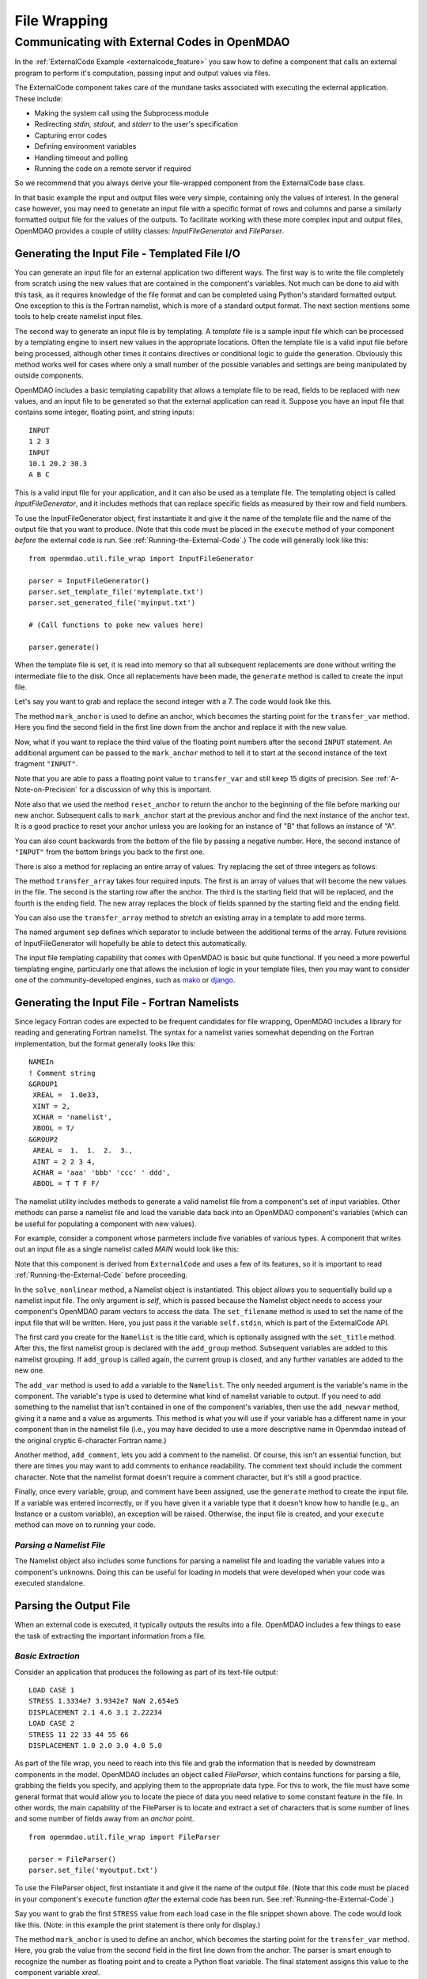 .. index:: File Wrapping Tools

.. _filewrap_feature:

*************
File Wrapping
*************


Communicating with External Codes in OpenMDAO
=============================================


In the :ref:`ExternalCode Example <externalcode_feature>` you saw how to
define a component that calls an external program to perform it's computation,
passing input and output values via files.

The ExternalCode component takes care of the mundane tasks associated with
executing the external application. These include:

- Making the system call using the Subprocess module
- Redirecting `stdin, stdout,` and `stderr` to the user's specification
- Capturing error codes
- Defining environment variables
- Handling timeout and polling
- Running the code on a remote server if required

So we recommend that you always derive your file-wrapped component from the
ExternalCode base class.

In that basic example the input and output files were very simple, containing only
the values of interest.  In the general case however, you may need to generate
an input file with a specific format of rows and columns and parse a similarly
formatted output file for the values of the outputs. To facilitate working with
these more complex input and output files, OpenMDAO provides a couple of utility
classes:  `InputFileGenerator` and `FileParser`.



Generating the Input File - Templated File I/O
----------------------------------------------

You can generate an input file for an external application two different ways. The
first way is to write the file completely from scratch using the new values that are
contained in the component's variables. Not much can be done to aid with this task, as
it requires knowledge of the file format and can be completed using Python's standard
formatted output. One exception to this is the Fortran namelist, which is more of a
standard output format. The next section mentions some tools to help create namelist
input files.

The second way to generate an input file is by templating. A *template* file is
a sample input file which can be processed by a templating engine to insert
new values in the appropriate locations. Often the template file is a valid
input file before being processed, although other times it contains directives
or conditional logic to guide the generation. Obviously this method works well
for cases where only a small number of the possible variables and settings are
being manipulated by outside components.

OpenMDAO includes a basic templating capability that allows a template file to
be read, fields to be replaced with new values, and an input file to be
generated so that the external application can read it. Suppose you have an
input file that contains some integer, floating point, and string inputs:

::

    INPUT
    1 2 3
    INPUT
    10.1 20.2 30.3
    A B C

This is a valid input file for your application, and it can also be used as a
template file. The templating object is called `InputFileGenerator`, and it
includes methods that can replace specific fields as measured by their row
and field numbers.

To use the InputFileGenerator object, first instantiate it and give it the name of
the template file and the name of the output file that you want to produce. (Note
that this code must be placed in the ``execute`` method of your component
*before* the external code is run. See :ref:`Running-the-External-Code`.) The
code will generally look like this:

::

    from openmdao.util.file_wrap import InputFileGenerator

    parser = InputFileGenerator()
    parser.set_template_file('mytemplate.txt')
    parser.set_generated_file('myinput.txt')

    # (Call functions to poke new values here)

    parser.generate()

When the template file is set, it is read into memory so that all subsequent
replacements are done without writing the intermediate file to the disk. Once
all replacements have been made, the ``generate`` method is called to create the
input file.

.. testcode:: Parse_Input
    :hide:

    from openmdao.util.file_wrap import InputFileGenerator
    parser = InputFileGenerator()
    from openmdao.api import Component
    self = Component()

    # A way to "cheat" and do this without a file.
    parser.data = []
    parser.data.append("INPUT")
    parser.data.append("1 2 3")
    parser.data.append("INPUT")
    parser.data.append("10.1 20.2 30.3")
    parser.data.append("A B C")

Let's say you want to grab and replace the second integer with a 7. The code
would look like this.

.. testcode:: Parse_Input

    parser.mark_anchor("INPUT")
    parser.transfer_var(7, 1, 2)

.. testcode:: Parse_Input
    :hide:

    from __future__ import print_function
    for datum in parser.data:
        print(datum)

.. testoutput:: Parse_Input

    INPUT
    1 7 3
    INPUT
    10.1 20.2 30.3
    A B C

.. index:: mark_anchor

The method ``mark_anchor`` is used to define an anchor, which becomes the
starting point for the ``transfer_var`` method. Here you find the second field in
the first line down from the anchor and replace it with the new value.

Now, what if you want to replace the third value of the floating point numbers
after the second ``INPUT`` statement. An additional argument can be passed to the
``mark_anchor`` method to tell it to start at the second instance of the text
fragment ``"INPUT"``.

.. testcode:: Parse_Input

    parser.reset_anchor()
    parser.mark_anchor("INPUT", 2)

    my_var = 3.1415926535897932
    parser.transfer_var(my_var, 1, 3)

.. testcode:: Parse_Input
    :hide:

    from __future__ import print_function
    for datum in parser.data:
        print(datum)

.. testoutput:: Parse_Input

    INPUT
    1 7 3
    INPUT
    10.1 20.2 3.141592653589793
    A B C

Note that you are able to pass a floating point value to ``transfer_var`` and still
keep 15 digits of precision. See :ref:`A-Note-on-Precision` for a discussion of
why this is important.

Note also that we used the method ``reset_anchor`` to return the anchor to the
beginning of the file before marking our new anchor. Subsequent calls to
``mark_anchor`` start at the previous anchor and find the next instance of the
anchor text. It is a good practice to reset your anchor unless you are looking for
an instance of "B" that follows an instance of "A".

You can also count backwards from the bottom of the file by passing a negative
number. Here, the second instance of ``"INPUT"`` from the bottom brings you
back to the first one.

.. testcode:: Parse_Input

    parser.reset_anchor()
    parser.mark_anchor("INPUT", -2)
    parser.transfer_var("99999", 1, 1)

.. testcode:: Parse_Input
    :hide:

    from __future__ import print_function
    for datum in parser.data:
        print(datum)

.. testoutput:: Parse_Input

    INPUT
    99999 7 3
    INPUT
    10.1 20.2 3.141592653589793
    A B C

There is also a method for replacing an entire array of values. Try
replacing the set of three integers as follows:

.. testcode:: Parse_Input

    from numpy import array

    array_val = array([123, 456, 789])

    parser.reset_anchor()
    parser.mark_anchor("INPUT")
    parser.transfer_array(array_val, 1, 1, 3)

.. testcode:: Parse_Input
    :hide:

    from __future__ import print_function
    for datum in parser.data:
        print(datum.rstrip())

.. testoutput:: Parse_Input

    INPUT
    123 456 789
    INPUT
    10.1 20.2 3.141592653589793
    A B C

.. index:: transfer_array

The method ``transfer_array`` takes four required inputs. The first is an array
of values that will become the new values in the file. The second is the
starting row after the anchor. The third is the starting field that will be
replaced, and the fourth is the ending field. The new array replaces the
block of fields spanned by the starting field and the ending field.

You can also use the ``transfer_array`` method to `stretch` an existing
array in a template to add more terms.

.. testcode:: Parse_Input

    from numpy import array

    array_val = array([11, 22, 33, 44, 55, 66])

    parser.reset_anchor()
    parser.mark_anchor("INPUT")
    parser.transfer_array(array_val, 1, 1, 3, sep=' ')

.. testcode:: Parse_Input
    :hide:

    from __future__ import print_function
    for datum in parser.data:
        print(datum.rstrip())

.. testoutput:: Parse_Input

    INPUT
    11 22 33 44 55 66
    INPUT
    10.1 20.2 3.141592653589793
    A B C

The named argument ``sep`` defines which separator to include between the
additional terms of the array. Future revisions of InputFileGenerator will
hopefully be able to detect this automatically.

The input file templating capability that comes with OpenMDAO is basic but quite
functional. If you need a more powerful templating engine, particularly one that
allows the inclusion of logic in your template files, then you may want to consider
one of the community-developed engines, such as mako_ or django_.

.. _mako: http://www.makotemplates.org/

.. _django: https://docs.djangoproject.com/en/dev/topics/templates/

.. todo:: Include some examples with one of the templating engines.


.. index:: Fortran namelists

Generating the Input File - Fortran Namelists
---------------------------------------------

Since legacy Fortran codes are expected to be frequent candidates for
file wrapping, OpenMDAO includes a library for reading and generating Fortran
namelist. The syntax for a namelist varies somewhat depending on the
Fortran implementation, but the format generally looks like this:

::

   NAMEIn
   ! Comment string
   &GROUP1
    XREAL =  1.0e33,
    XINT = 2,
    XCHAR = 'namelist',
    XBOOL = T/
   &GROUP2
    AREAL =  1.  1.  2.  3.,
    AINT = 2 2 3 4,
    ACHAR = 'aaa' 'bbb' 'ccc' ' ddd',
    ABOOL = T T F F/

The namelist utility includes methods to generate a valid namelist file from a
component's set of input variables. Other methods can parse a
namelist file and load the variable data back into an OpenMDAO component's
variables (which can be useful for populating a component with new values).

For example, consider a component whose parmeters include five variables of
various types. A component that writes out an input file as a single
namelist called `MAIN` would look like this:

.. testcode:: Namelist

    from numpy import array

    from openmdao.api import ExternalCode
    from openmdao.util.namelist_util import Namelist

    class WrappedComp(ExternalCode):
        """A simple file wrapper."""

        def __init__(self):
            super(VarComponent, self).__init__()

            self.add_param('xreal', 35.6, desc='A floating point input')
            self.add_param('xint', 88, pass_by_obj=True, desc='An integer input')
            self.add_param('xchar', "Hello", pass_by_obj=True, desc='A string input')
            self.add_param('xbool', True, pass_by_obj=True, desc='A boolean input')
            self.add_param('areal', array([1.0, 1.0, 2.0, 3.0]), pass_by_obj=True, desc='An array input')

        def solve_nonlinear(self, params, unknowns, resids):
            """ Executes our file-wrapped component. """

            self.stdin = "FileWrapTemplate.txt"
            sb = Namelist(self)
            sb.set_filename(self.stdin)

            # Add a Title Card
            sb.set_title("My Title")

            # Add a group. Subsequent variables are in this group
            sb.add_group('main')

            # Toss in a comment
            sb.add_comment(' ! Comment goes here')

            # Add all the variables
            sb.add_var("xreal")
            sb.add_var("xint")
            sb.add_var("xchar")
            sb.add_var("xbool")
            sb.add_var("areal")

            # Add an internal variable
            sb.add_newvar("Py", 3.14)

            # Generate the input file
            sb.generate()

Note that this component is derived from ``ExternalCode`` and uses a few of its
features, so it is important to read :ref:`Running-the-External-Code` before
proceeding.

In the ``solve_nonlinear`` method, a Namelist object is instantiated. This
object allows you to sequentially build up a namelist input file. The only
argument is `self`, which is passed because the Namelist object needs to
access your component's OpenMDAO param vectors to access the data. The
``set_filename`` method is used to set the name of the input file that will
be written. Here, you just pass it the variable ``self.stdin``, which is part
of the ExternalCode API.

The first card you create for the ``Namelist`` is the title card, which is
optionally assigned with the ``set_title`` method. After this, the first
namelist group is declared with the ``add_group`` method. Subsequent variables
are added to this namelist grouping. If ``add_group`` is called again, the
current group is closed, and any further variables are added to the new one.

The ``add_var`` method is used to add a variable to the ``Namelist``. The only
needed argument is the variable's name in the component. The variable's type
is used to determine what kind of namelist variable to output. If you need to
add something to the namelist that isn't contained in one of the component's
variables, then use the ``add_newvar`` method, giving it a name and a value as
arguments. This method is what you will use if your variable has a different
name in your component than in the namelist file (i.e., you may have decided
to use a more descriptive name in Openmdao instead of the original cryptic
6-character Fortran name.)

Another method, ``add_comment``, lets you add a comment to the
namelist. Of course, this isn't an essential function, but there are times you
may want to add comments to enhance readability. The comment text should
include the comment character. Note that the namelist format doesn't require a
comment character, but it's still a good practice.

Finally, once every variable, group, and comment have been assigned, use the
``generate`` method to create the input file. If a variable was entered
incorrectly, or if you have given it a variable type that it doesn't know how
to handle (e.g., an Instance or a custom variable), an exception will be
raised. Otherwise, the input file is created, and your ``execute`` method can
move on to running your code.

*Parsing a Namelist File*
~~~~~~~~~~~~~~~~~~~~~~~~~~

The Namelist object also includes some functions for parsing a namelist file
and loading the variable values into a component's unknowns. Doing this can
be useful for loading in models that were developed when your code was
executed standalone.

Parsing the Output File
-----------------------

When an external code is executed, it typically outputs the results into a
file. OpenMDAO includes a few things to ease the task of extracting the
important information from a file.

*Basic Extraction*
~~~~~~~~~~~~~~~~~~~

Consider an application that produces the following as part of its
text-file output:

::

    LOAD CASE 1
    STRESS 1.3334e7 3.9342e7 NaN 2.654e5
    DISPLACEMENT 2.1 4.6 3.1 2.22234
    LOAD CASE 2
    STRESS 11 22 33 44 55 66
    DISPLACEMENT 1.0 2.0 3.0 4.0 5.0

As part of the file wrap, you need to reach into this file and grab the information
that is needed by downstream components in the model. OpenMDAO includes an
object called `FileParser`, which contains functions for parsing a file, grabbing
the fields you specify, and applying them to the appropriate data type. For this to
work, the file must have some general format that would allow you to locate the
piece of data you need relative to some constant feature in the file. In other
words, the main capability of the FileParser is to locate and extract a set of
characters that is some number of lines and some number of fields away from an
`anchor` point.

::

    from openmdao.util.file_wrap import FileParser

    parser = FileParser()
    parser.set_file('myoutput.txt')

To use the FileParser object, first instantiate it and give it the name of the
output file. (Note that this code must be placed in your component's
``execute`` function *after* the external code has been run. See
:ref:`Running-the-External-Code`.)

.. testcode:: Parse_Output
    :hide:

    from __future__ import print_function

    from openmdao.util.file_wrap import FileParser
    parser = FileParser()
    from openmdao.api import Component
    self = Component()

    # A way to "cheat" and do this without a file.
    parser.data = []
    parser.data.append("LOAD CASE 1")
    parser.data.append("STRESS 1.3334e7 3.9342e7 NaN 2.654e5")
    parser.data.append("DISPLACEMENT 2.1 4.6 3.1 2.22234")
    parser.data.append("LOAD CASE 2")
    parser.data.append("STRESS 11 22 33 44 55 66")
    parser.data.append("DISPLACEMENT 1.0 2.0 3.0 4.0 5.0")

Say you want to grab the first ``STRESS`` value from each load case in the file
snippet shown above. The code would look like this. (Note: in this example the print
statement is there only for display.)

.. testcode:: Parse_Output

    parser.mark_anchor("LOAD CASE")
    var = parser.transfer_var(1, 2)

    print("%g is a %s" % (var, type(var)))
    self.xreal = var

.. testoutput:: Parse_Output

    1.3334e+07 is a <... 'float'>

The method ``mark_anchor`` is used to define an anchor, which becomes the
starting point for the ``transfer_var`` method. Here, you grab the value from the
second field in the first line down from the anchor. The parser is smart enough to
recognize the number as floating point and to create a Python float variable.
The final statement assigns this value to the component variable `xreal`.

The third value of ``STRESS`` is `NaN`. If you want to grab that element, you can type
this:

::

    parser.reset_anchor()
    parser.mark_anchor("LOAD CASE")
    var = parser.transfer_var(1, 4)

    print("%g" % var)

::

    nan

Python also has built-in values for `nan` and `inf` that are valid for float variables. The parser
recognizes them when it encounters them in a file. This allows you to catch numerical overflows,
underflows, etc., and take action. NumPy includes the functions ``isnan`` and ``isinf`` to test for
`nan` and `inf` respectively.

::

    from numpy import isnan, isinf

    print(isnan(var))

::

    True

When the data is not a number, it is recognized as a string. Grab the
word ``DISPLACEMENT``.

.. testcode:: Parse_Output

    parser.reset_anchor()
    parser.mark_anchor("LOAD CASE")
    var = parser.transfer_var(2, 1)

    print(var)

.. testoutput:: Parse_Output

    DISPLACEMENT

Now, what if you want to grab the value of stress from the second load case? An
additional argument can be passed to the ``mark_anchor`` method telling it to
start at the second instance of the text fragment ``"LOAD CASE"``.

.. testcode:: Parse_Output

    parser.reset_anchor()
    parser.mark_anchor("LOAD CASE", 2)
    var = parser.transfer_var(1, 2)

    print(var)

.. testoutput:: Parse_Output

    11

Note also that we used the method ``reset_anchor`` to return the anchor to the
beginning of the file before marking our new anchor. Subsequent calls to
``mark_anchor`` start at the previous anchor and find the next instance of the
anchor text. It is a good practice to reset your anchor unless you are looking for
an instance of "B" that follows an instance of "A".

You can also count backwards from the bottom of the file by passing a negative
number. Here, the second instance of ``"LOAD CASE"`` from the bottom brings us
back to the first one.

.. testcode:: Parse_Output

    parser.reset_anchor()
    parser.mark_anchor("LOAD CASE", -2)
    var = parser.transfer_var(1, 2)

    print("%g" % var)

.. testoutput:: Parse_Output

    1.3334e+07

There is a shortcut for extracting data that is stored as ``Key Value`` or
``"Key Value Value....``.

.. testcode:: Parse_Output

    parser.reset_anchor()
    parser.mark_anchor("LOAD CASE 1")
    var = parser.transfer_keyvar("DISPLACEMENT", 1)

    print("%g" % var)

.. testoutput:: Parse_Output

    2.1

The method ``transfer_keyvar`` finds the first occurrence of the *key* string
after the anchor (in this case, the word ``DISPLACEMENT``), and grabs the
specified field value. This can be useful in cases where variables are found
on lines that are uniquely named, particularly where you don't always know how
many lines the key will occur past the anchor location. There are two optional
arguments to ``transfer_keyvar``. The first lets you specify the `nth` occurrence
of the key, and the second lets you specify a number of lines to offset from
the line where the key is found (negative numbers are allowed).

*Array Extraction*
~~~~~~~~~~~~~~~~~~

Now consider the same application that produces the following as part of its
text-file output:

::

    LOAD CASE 1
    STRESS 1.3334e7 3.9342e7 NaN 2.654e5
    DISPLACEMENT 2.1 4.6 3.1 2.22234
    LOAD CASE 2
    STRESS 11 22 33 44 55 66
    DISPLACEMENT 1.0 2.0 3.0 4.0 5.0

This time, grab all of the displacements in one read and store
them as an array. You can do this with the ``transfer_array`` method.

.. testcode:: Parse_Output

    parser.reset_anchor()
    parser.mark_anchor("LOAD CASE")
    var = parser.transfer_array(2, 2, 2, 5)

    print(var)

.. testoutput:: Parse_Output

    [ 2.1      4.6      3.1      2.22234]

The ``transfer_array`` method takes four arguments: *starting row, starting field,
ending row,* and *ending field.* The parser extracts all values from the starting
row and field and continues until it hits the ending field in the ending row.
These values are all placed in a 1D array. When extracting multiple lines, if
a line break is hit, the parser continues reading from the next line until the
last line is hit. The following extraction illustrates this:

.. testcode:: Parse_Output

    parser.reset_anchor()
    parser.mark_anchor("LOAD CASE")
    var = parser.transfer_array(1, 3, 2, 4)

    print(var)

.. testoutput:: Parse_Output

    ['39342000.0' 'nan' '265400.0' 'DISPLACEMENT' '2.1' '4.6' '3.1']

With the inclusion of ``'DISPLACEMENT'``, this is returned as an array of strings,
so you must be careful.

There is also a method to extract a 2-dimensional array from tabulated data.
Consider an output table that looks like this:

.. testcode:: Parse_Output2D
    :hide:

    from openmdao.util.file_wrap import FileParser
    parser = FileParser()
    from openmdao.api import Component
    self = Component()

    # A way to "cheat" and do this without a file.
    parser.data = []
    parser.data.append('FREQ  DELTA  -8.5  -8.5  -8.5  -8.5  -8.5  -8.5  -8.5  -8.5  -8.5  -8.5')
    parser.data.append(' Hz')
    parser.data.append(' 50.   1.0   30.0  34.8  36.3  36.1  34.6  32.0  28.4  23.9  18.5  12.2')
    parser.data.append(' 63.   1.0   36.5  41.3  42.8  42.6  41.1  38.5  34.9  30.4  25.0  18.7')
    parser.data.append(' 80.   1.0   42.8  47.6  49.1  48.9  47.4  44.8  41.2  36.7  31.3  25.0')
    parser.data.append('100.   1.0   48.4  53.1  54.7  54.5  53.0  50.4  46.8  42.3  36.9  30.6')


::

        FREQ  DELTA   A     B     C     D     E     F     G     H     I     J
         Hz
         50.   1.0   30.0  34.8  36.3  36.1  34.6  32.0  28.4  23.9  18.5  12.2
         63.   1.0   36.5  41.3  42.8  42.6  41.1  38.5  34.9  30.4  25.0  18.7
         80.   1.0   42.8  47.6  49.1  48.9  47.4  44.8  41.2  36.7  31.3  25.0
        100.   1.0   48.4  53.1  54.7  54.5  53.0  50.4  46.8  42.3  36.9  30.6

We would like to extract the relevant numerical data from this table, which
amounts to all values contained in columns labeled "A" through "J" and rows
labeled "50 Hz" through "100 Hz." We would like to save these values in a
two-dimensional numpy array. This can be accomplished using the ``transfer_2Darray``
method.

.. testcode:: Parse_Output2D

    parser.reset_anchor()
    parser.mark_anchor("Hz")
    var = parser.transfer_2Darray(1, 3, 4, 12)

    print(var)

.. testoutput:: Parse_Output2D

    [[ 30.   34.8  36.3  36.1  34.6  32.   28.4  23.9  18.5  12.2]
     [ 36.5  41.3  42.8  42.6  41.1  38.5  34.9  30.4  25.   18.7]
     [ 42.8  47.6  49.1  48.9  47.4  44.8  41.2  36.7  31.3  25. ]
     [ 48.4  53.1  54.7  54.5  53.   50.4  46.8  42.3  36.9  30.6]]

The arguments to ``transfer_2Darray`` are the starting row number, the starting field
number, the ending row number, and the ending field number. If the end field is
omitted, then all values to the end of the line are extracted. In that case, care
must be taken to make sure that all lines have the same number of values.

Note that if the delimiter is set to ``'columns'``, then the column number should be
entered instead of the field number. Delimiters are discussed in the next section.

.. index:: delimiters

*Delimiters*
~~~~~~~~~~~~

When the parser counts fields in a line of output, it determines the field
boundaries by comparing against a set of delimiters. These delimiters can be
changed using the ``set_delimiters`` method. By default, the delimiters are the
general white space characters space (``" "``) and tab (``"\\t"``). The newline characters
(``"\\n"`` and ``"\\r"``) are always removed regardless of the delimiter status.

One common case that will require a change in the default delimiter is the comma
separated file (i.e, csv). Here's an example of such an output file:

::

    CASE 1
    3,7,2,4,5,6

.. testcode:: Parse_Output
    :hide:

    parser.data = []
    parser.data.append("CASE 1")
    parser.data.append("3,7,2,4,5,6")
    parser.reset_anchor()

Try grabbing the first element without changing the delimiters:

.. testcode:: Parse_Output

    parser.mark_anchor("CASE")
    var = parser.transfer_var(1, 2)

    print(var)

.. testoutput:: Parse_Output

    ,7,2,4,5,6

What happened here is slightly confusing, but the main point is that the parser
did not handle this as expected because commas were not in the set of
delimiters. Now specify commas as your delimiter.

.. testcode:: Parse_Output

    parser.reset_anchor()
    parser.mark_anchor("CASE")
    parser.set_delimiters(", ")
    var = parser.transfer_var(1, 2)

    print(var)

.. testoutput:: Parse_Output

    7

With the correct delimiter set, you extract the second integer as expected.

While the ability to set the delimiters adds flexibility for parsing many
different types of input files, you may find cases that are too complex to
parse (e.g., a field with separator characters inside of quotes.) In such cases
you may need to read and extract the data manually.

*Special Case Delimiter - Columns*
~~~~~~~~~~~~~~~~~~~~~~~~~~~~~~~~~~

One special-case value of the delimiter, ``'columns'``, is useful when the
data fields have defined column location, as is the case in certain formatted
output from Fortran or C. When the delimiter is set to ``'columns'``, the
behavior of some of the methods is slightly different. Consider the following
output file:

::

    CASE 1
    12345678901234567890
    TTF    3.7-9.4434967

.. testcode:: Parse_Output
    :hide:

    parser.data = []
    parser.data.append("CASE 1")
    parser.data.append("12345678901234567890")
    parser.data.append("TTF    3.7-9.4434967")
    parser.reset_anchor()

The second line is a comment that helps the reader identify the column
number (particularly on a printout) and does not need to be parsed.

In the third line, the first three columns contain flags that are either ``'T'``
or ``'F'``. Columns 4-10 contain a floating point number, and columns 11
through 20 contain another floating point number. Note that there isn't
always a space between the two numbers in this format, particularly when the
second number has a negative sign. We can't parse this with a regular
separator, but we can use the special separator ``'columns'``.

Let's parse this file to extract the third boolean flag and the two numbers.

.. testcode:: Parse_Output

    parser.reset_anchor()
    parser.mark_anchor("CASE")
    parser.set_delimiters("columns")
    var1 = parser.transfer_var(2, 3, 3)
    var2 = parser.transfer_var(2, 4, 10)
    var3 = parser.transfer_var(2, 11, 20)

    print(var1)
    print(var2)
    print(var3)

When the delimiters are in column mode, ``transfer_var`` takes the starting
field and the ending field as its second and third arguments. Since we just
want one column for the boolean flag, the starting field and ending field are
the same. This gives us the output:

.. testoutput:: Parse_Output

    F
    3.7
    -9.4434967

which is what we wanted to extract.

The ``transfer_array`` method can also be used with columns, but it is used
differently than ``transfer_var``. Consider this output file:

::

    CASE 2
    123456789012345678901234567890
    NODE 11 22 33 COMMENT
    NODE 44 55 66 STUFF

.. testcode:: Parse_Output
    :hide:

    parser.data = []
    parser.data.append("CASE 2")
    parser.data.append("12345678901234567890")
    parser.data.append("NODE 11 22 33 COMMENT")
    parser.data.append("NODE 44 55 66 STUFF")
    parser.reset_anchor()

In this example, we want to extract the six numerical values and place them in
an array. When the delimiter is set to columns, we can define a rectangular
box from which all elements are parsed into an array. Note that the numbers
inside of the box are parsed assuming standard separator characters (``" \t"``).

.. testcode:: Parse_Output

    parser.reset_anchor()
    parser.mark_anchor("CASE 2")
    parser.set_delimiters("columns")
    var = parser.transfer_array(2, 6, 3, 13)

    print(var)

So here we've called ``transfer_array`` with four arguments: `starting row,
starting column, ending row, ending column`. This results in the following
value for var:

.. testoutput:: Parse_Output

    [ 11.  22.  33.  44.  55.  66.]

You can always exit column mode and return to normal delimiter parsing by setting the
delimiters back to the default:

.. testcode:: Parse_Output

    parser.set_delimiters(" \t")


.. _`A-Note-on-Precision`:

A Note on Precision
---------------------

In a file-wrapped component, all key inputs for the external code come from an intermediate file
that must be written. When generating the input file, it is important to prevent the loss of
precision. Consider a variable with 15 digits of precision.

::

    >>> # Python 3 compatibility
    >>> from __future__ import print_function
    >>> val = 3.1415926535897932
    >>>
    >>> val
    3.141592653589793...
    >>>
    >>> print(val)
    3.14159265359
    >>>
    >>> print("%s" % str(val))
    3.14159265359
    >>>
    >>> print("%f" % val)
    3.141593
    >>>
    >>> print("%.16f" % val)
    3.141592653589793...

If the variable's value in the input file is created using the ``print``
statement, only 11 digits of precision are in the generated output. The same
is true if you convert the value to a string and use string output formatting.
Printing the variable as a floating point number with no format string gives
even less precision. To output the full precision of a variable, you must specify
decimal precision using formatted output (i.e., ``"%.16f"``).

Quibbling over the 11th--15th decimal place may sound unnecessary,
but some applications are sensitive to changes of this magnitude. Moreover, it
is important to consider how your component may be used during optimization. A
gradient optimizer will often use a finite-difference scheme to calculate the
gradients for a model, and this means that some component params might be
subjected to small increments and decrements. A loss of precision here can
completely change the calculated gradient and prevent the optimizer from
reaching a correct minimum value.

The file-wrapping utilities in OpenMDAO use ``"%.16g"``. If you write your own
custom input-file generator for a new component, you should use this format
for the floating point variables.

Precision is also important when parsing the output, although the file-parsing
utilities always grab the entire number. However, some codes limit the number of
digits of precision in their output files for human readability. In such a case,
you should check your external application's manual to see if there is a flag for
telling the code to output the full precision.


.. tags:: Tutorials, External Code, Wrapping
